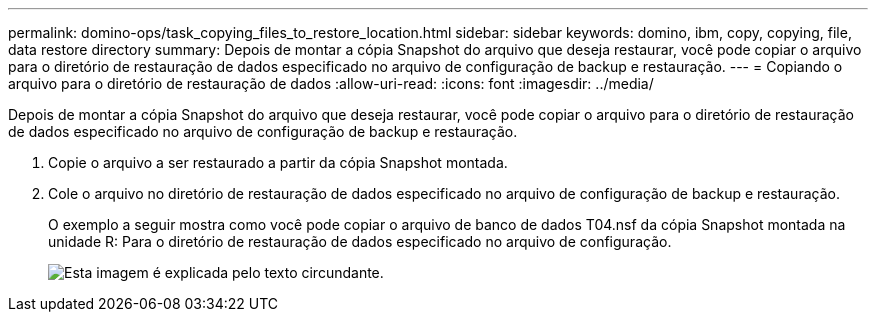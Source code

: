 ---
permalink: domino-ops/task_copying_files_to_restore_location.html 
sidebar: sidebar 
keywords: domino, ibm, copy, copying, file, data restore directory 
summary: Depois de montar a cópia Snapshot do arquivo que deseja restaurar, você pode copiar o arquivo para o diretório de restauração de dados especificado no arquivo de configuração de backup e restauração. 
---
= Copiando o arquivo para o diretório de restauração de dados
:allow-uri-read: 
:icons: font
:imagesdir: ../media/


[role="lead"]
Depois de montar a cópia Snapshot do arquivo que deseja restaurar, você pode copiar o arquivo para o diretório de restauração de dados especificado no arquivo de configuração de backup e restauração.

. Copie o arquivo a ser restaurado a partir da cópia Snapshot montada.
. Cole o arquivo no diretório de restauração de dados especificado no arquivo de configuração de backup e restauração.
+
O exemplo a seguir mostra como você pode copiar o arquivo de banco de dados T04.nsf da cópia Snapshot montada na unidade R: Para o diretório de restauração de dados especificado no arquivo de configuração.

+
image::../media/scfw_domino_copy_files_to_restore.gif[Esta imagem é explicada pelo texto circundante.]


